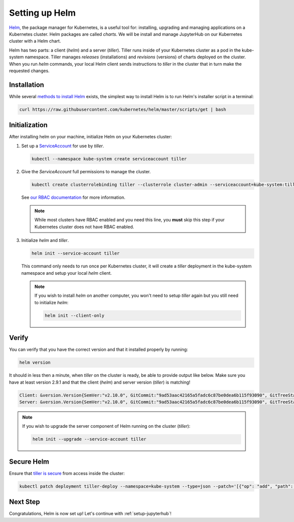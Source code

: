 .. _setup-helm:

Setting up Helm
===============

`Helm <https://helm.sh/>`_, the package manager for Kubernetes, is a useful tool
for: installing, upgrading and managing applications on a Kubernetes cluster.
Helm packages are called *charts*. We will be install and manage JupyterHub on
our Kubernetes cluster with a Helm chart.

Helm has two parts: a client (`helm`) and a server (`tiller`). Tiller runs
inside of your Kubernetes cluster as a pod in the kube-system namespace. Tiller
manages *releases* (installations) and *revisions* (versions) of charts deployed
on the cluster. When you run `helm` commands, your local Helm client sends
instructions to `tiller` in the cluster that in turn make the requested changes.

Installation
------------

While several `methods to install Helm
<https://github.com/kubernetes/helm/blob/master/docs/install.md>`_ exists, the
simplest way to install Helm is to run Helm's installer script in a terminal:

.. code:: bash

   curl https://raw.githubusercontent.com/kubernetes/helm/master/scripts/get | bash

.. _helm-rbac:

Initialization
--------------

After installing helm on your machine, initialize Helm on your Kubernetes
cluster:

1. Set up a `ServiceAccount
   <https://kubernetes.io/docs/tasks/configure-pod-container/configure-service-account/>`_
   for use by `tiller`.

   .. code-block:: bash

      kubectl --namespace kube-system create serviceaccount tiller

2. Give the `ServiceAccount` full permissions to manage the cluster.

   .. code-block:: bash

      kubectl create clusterrolebinding tiller --clusterrole cluster-admin --serviceaccount=kube-system:tiller

   See `our RBAC documentation
   <security.html#use-role-based-access-control-rbac>`_ for more information.

   .. note::

      While most clusters have RBAC enabled and you need this line, you **must**
      skip this step if your Kubernetes cluster does not have RBAC enabled.

3. Initialize `helm` and `tiller`.

   .. code-block:: bash

      helm init --service-account tiller

   This command only needs to run once per Kubernetes cluster, it will create a
   `tiller` deployment in the kube-system namespace and setup your local `helm`
   client.

   .. note::
    
      If you wish to install `helm` on another computer, you won't need to setup
      `tiller` again but you still need to initialize `helm`:

      .. code-block:: bash

         helm init --client-only

Verify
------

You can verify that you have the correct version and that it installed properly
by running:

.. code:: bash

   helm version

It should in less then a minute, when `tiller` on the cluster is ready, be able
to provide output like below. Make sure you have at least version 2.9.1 and that
the client (`helm`) and server version (`tiller`) is matching!

.. code-block:: bash

   Client: &version.Version{SemVer:"v2.10.0", GitCommit:"9ad53aac42165a5fadc6c87be0dea6b115f93090", GitTreeState:"clean"}
   Server: &version.Version{SemVer:"v2.10.0", GitCommit:"9ad53aac42165a5fadc6c87be0dea6b115f93090", GitTreeState:"clean"}

.. note::

   If you wish to upgrade the server component of Helm running on the cluster
   (`tiller`):

   .. code-block:: bash

      helm init --upgrade --service-account tiller

Secure Helm
-----------

Ensure that `tiller is secure <https://engineering.bitnami.com/articles/helm-security.html>`_ from access inside the cluster:

.. code:: bash

   kubectl patch deployment tiller-deploy --namespace=kube-system --type=json --patch='[{"op": "add", "path": "/spec/template/spec/containers/0/command", "value": ["/tiller", "--listen=localhost:44134"]}]'

Next Step
---------

Congratulations, Helm is now set up! Let's continue with :ref:`setup-jupyterhub`!
